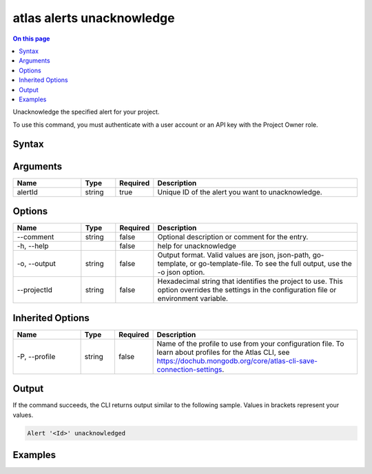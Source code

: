 .. _atlas-alerts-unacknowledge:

==========================
atlas alerts unacknowledge
==========================

.. default-domain:: mongodb

.. contents:: On this page
   :local:
   :backlinks: none
   :depth: 1
   :class: singlecol

Unacknowledge the specified alert for your project.

To use this command, you must authenticate with a user account or an API key with the Project Owner role.

Syntax
------

.. code-block::
   :caption: Command Syntax

   atlas alerts unacknowledge <alertId> [options]

.. Code end marker, please don't delete this comment

Arguments
---------

.. list-table::
   :header-rows: 1
   :widths: 20 10 10 60

   * - Name
     - Type
     - Required
     - Description
   * - alertId
     - string
     - true
     - Unique ID of the alert you want to unacknowledge.

Options
-------

.. list-table::
   :header-rows: 1
   :widths: 20 10 10 60

   * - Name
     - Type
     - Required
     - Description
   * - --comment
     - string
     - false
     - Optional description or comment for the entry.
   * - -h, --help
     - 
     - false
     - help for unacknowledge
   * - -o, --output
     - string
     - false
     - Output format. Valid values are json, json-path, go-template, or go-template-file. To see the full output, use the -o json option.
   * - --projectId
     - string
     - false
     - Hexadecimal string that identifies the project to use. This option overrides the settings in the configuration file or environment variable.

Inherited Options
-----------------

.. list-table::
   :header-rows: 1
   :widths: 20 10 10 60

   * - Name
     - Type
     - Required
     - Description
   * - -P, --profile
     - string
     - false
     - Name of the profile to use from your configuration file. To learn about profiles for the Atlas CLI, see `https://dochub.mongodb.org/core/atlas-cli-save-connection-settings <https://dochub.mongodb.org/core/atlas-cli-save-connection-settings>`__.

Output
------

If the command succeeds, the CLI returns output similar to the following sample. Values in brackets represent your values.

.. code-block::

   Alert '<Id>' unacknowledged
   

Examples
--------

.. code-block::
   :copyable: false

   # Unacknowledge the alert with the ID 5d1113b25a115342acc2d1aa in the project with the ID 5e2211c17a3e5a48f5497de3:
   atlas alerts unacknowledge 5d1113b25a115342acc2d1aa --projectId 5e2211c17a3e5a48f5497de3 --output json
